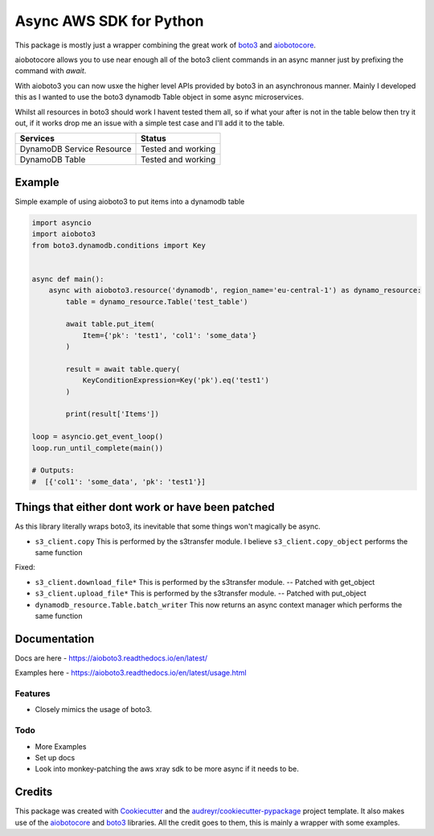 ========================
Async AWS SDK for Python
========================


.. image:: https://img.shields.io/pypi/v/aioboto3.svg
        :target: https://pypi.python.org/pypi/aioboto3

.. image:: https://img.shields.io/travis/terrycain/aioboto3.svg
        :target: https://travis-ci.org/terrycain/aioboto3

.. image:: https://readthedocs.org/projects/aioboto3/badge/?version=latest
        :target: https://aioboto3.readthedocs.io
        :alt: Documentation Status

.. image:: https://pyup.io/repos/github/terrycain/aioboto3/shield.svg
     :target: https://pyup.io/repos/github/terrycain/aioboto3/
     :alt: Updates


This package is mostly just a wrapper combining the great work of boto3_ and aiobotocore_.

aiobotocore allows you to use near enough all of the boto3 client commands in an async manner just by prefixing the command with `await`.

With aioboto3 you can now usxe the higher level APIs provided by boto3 in an asynchronous manner. Mainly I developed this as I wanted to use the boto3 dynamodb Table object in some async
microservices.

Whilst all resources in boto3 should work I havent tested them all, so if what your after is not in the table below then try it out, if it works drop me an issue with a simple test case
and I'll add it to the table.

+---------------------------+--------------------+
| Services                  | Status             |
+===========================+====================+
| DynamoDB Service Resource | Tested and working |
+---------------------------+--------------------+
| DynamoDB Table            | Tested and working |
+---------------------------+--------------------+


Example
-------

Simple example of using aioboto3 to put items into a dynamodb table

.. code-block:: python

    import asyncio
    import aioboto3
    from boto3.dynamodb.conditions import Key


    async def main():
        async with aioboto3.resource('dynamodb', region_name='eu-central-1') as dynamo_resource:
            table = dynamo_resource.Table('test_table')

            await table.put_item(
                Item={'pk': 'test1', 'col1': 'some_data'}
            )

            result = await table.query(
                KeyConditionExpression=Key('pk').eq('test1')
            )

            print(result['Items'])

    loop = asyncio.get_event_loop()
    loop.run_until_complete(main())

    # Outputs:
    #  [{'col1': 'some_data', 'pk': 'test1'}]


Things that either dont work or have been patched
-------------------------------------------------

As this library literally wraps boto3, its inevitable that some things won't magically be async.

- ``s3_client.copy``  This is performed by the s3transfer module. I believe ``s3_client.copy_object`` performs the same function

Fixed:

- ``s3_client.download_file*``  This is performed by the s3transfer module. -- Patched with get_object
- ``s3_client.upload_file*``  This is performed by the s3transfer module. -- Patched with put_object
- ``dynamodb_resource.Table.batch_writer``  This now returns an async context manager which performs the same function

Documentation
-------------

Docs are here - https://aioboto3.readthedocs.io/en/latest/

Examples here - https://aioboto3.readthedocs.io/en/latest/usage.html


Features
========

* Closely mimics the usage of boto3.

Todo
====

* More Examples
* Set up docs
* Look into monkey-patching the aws xray sdk to be more async if it needs to be.


Credits
-------

This package was created with Cookiecutter_ and the `audreyr/cookiecutter-pypackage`_ project template.
It also makes use of the aiobotocore_ and boto3_ libraries. All the credit goes to them, this is mainly a wrapper with some examples.

.. _aiobotocore: https://github.com/aio-libs/aiobotocore
.. _boto3: https://github.com/boto/boto3
.. _Cookiecutter: https://github.com/audreyr/cookiecutter
.. _`audreyr/cookiecutter-pypackage`: https://github.com/audreyr/cookiecutter-pypackage
